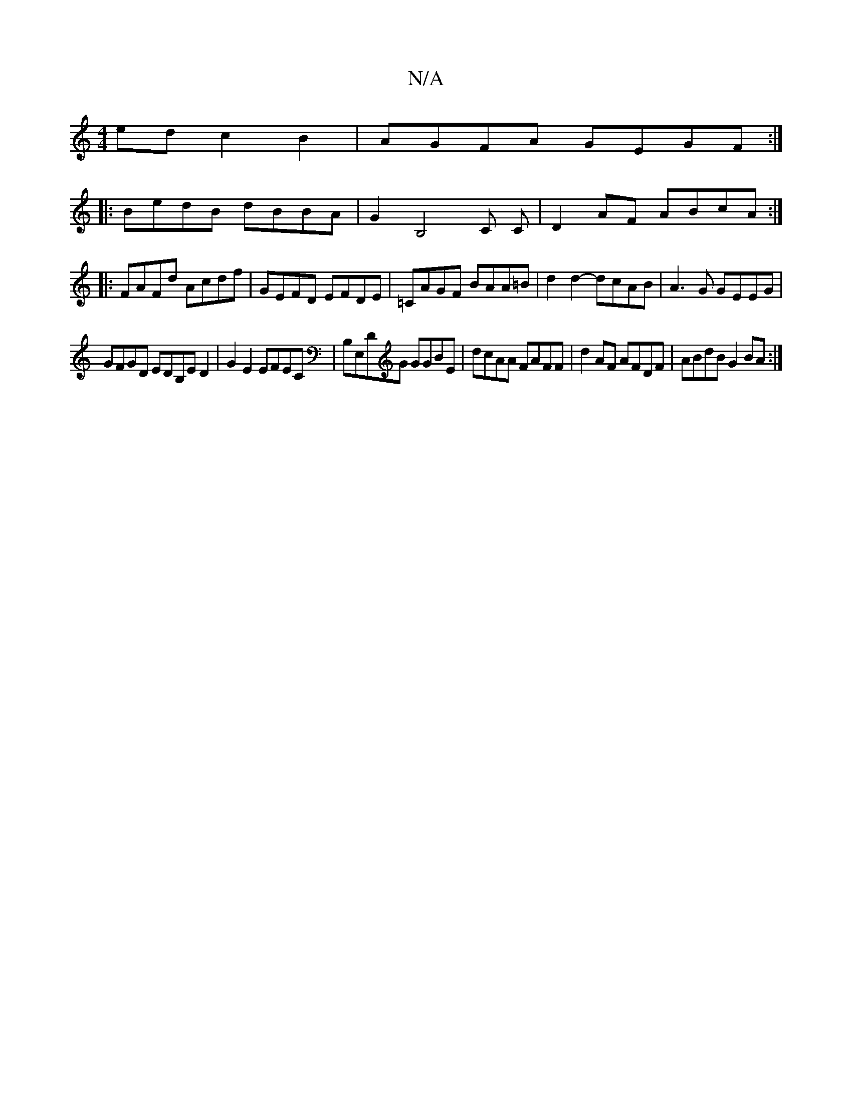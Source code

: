 X:1
T:N/A
M:4/4
R:N/A
K:Cmajor
2ed c2B2|AGFA GEGF:|
|:BedB dBBA | G2 B,4 C C | D2AF ABcA :|
|: FAFd Acdf | GEFD EFDE | =CAGF BAA=B |d2 d2- dcAB|A3G GEEG|
GFGD EDB,E D2|G2E2 EFEC|B,E,DG GGBE | dcAA FAFF | d2AF AFDF | ABdB G2 BA :|2 